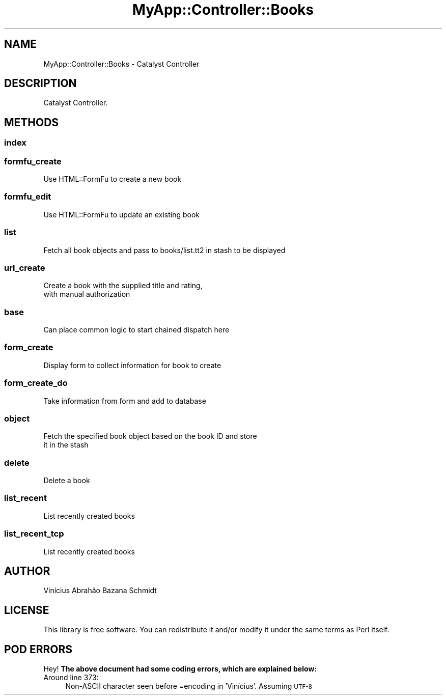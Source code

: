 .\" Automatically generated by Pod::Man 4.06 (Pod::Simple 3.32)
.\"
.\" Standard preamble:
.\" ========================================================================
.de Sp \" Vertical space (when we can't use .PP)
.if t .sp .5v
.if n .sp
..
.de Vb \" Begin verbatim text
.ft CW
.nf
.ne \\$1
..
.de Ve \" End verbatim text
.ft R
.fi
..
.\" Set up some character translations and predefined strings.  \*(-- will
.\" give an unbreakable dash, \*(PI will give pi, \*(L" will give a left
.\" double quote, and \*(R" will give a right double quote.  \*(C+ will
.\" give a nicer C++.  Capital omega is used to do unbreakable dashes and
.\" therefore won't be available.  \*(C` and \*(C' expand to `' in nroff,
.\" nothing in troff, for use with C<>.
.tr \(*W-
.ds C+ C\v'-.1v'\h'-1p'\s-2+\h'-1p'+\s0\v'.1v'\h'-1p'
.ie n \{\
.    ds -- \(*W-
.    ds PI pi
.    if (\n(.H=4u)&(1m=24u) .ds -- \(*W\h'-12u'\(*W\h'-12u'-\" diablo 10 pitch
.    if (\n(.H=4u)&(1m=20u) .ds -- \(*W\h'-12u'\(*W\h'-8u'-\"  diablo 12 pitch
.    ds L" ""
.    ds R" ""
.    ds C` ""
.    ds C' ""
'br\}
.el\{\
.    ds -- \|\(em\|
.    ds PI \(*p
.    ds L" ``
.    ds R" ''
.    ds C`
.    ds C'
'br\}
.\"
.\" Escape single quotes in literal strings from groff's Unicode transform.
.ie \n(.g .ds Aq \(aq
.el       .ds Aq '
.\"
.\" If the F register is >0, we'll generate index entries on stderr for
.\" titles (.TH), headers (.SH), subsections (.SS), items (.Ip), and index
.\" entries marked with X<> in POD.  Of course, you'll have to process the
.\" output yourself in some meaningful fashion.
.\"
.\" Avoid warning from groff about undefined register 'F'.
.de IX
..
.if !\nF .nr F 0
.if \nF>0 \{\
.    de IX
.    tm Index:\\$1\t\\n%\t"\\$2"
..
.    if !\nF==2 \{\
.        nr % 0
.        nr F 2
.    \}
.\}
.\" ========================================================================
.\"
.IX Title "MyApp::Controller::Books 3"
.TH MyApp::Controller::Books 3 "2016-02-28" "perl v5.10.1" "User Contributed Perl Documentation"
.\" For nroff, turn off justification.  Always turn off hyphenation; it makes
.\" way too many mistakes in technical documents.
.if n .ad l
.nh
.SH "NAME"
MyApp::Controller::Books \- Catalyst Controller
.SH "DESCRIPTION"
.IX Header "DESCRIPTION"
Catalyst Controller.
.SH "METHODS"
.IX Header "METHODS"
.SS "index"
.IX Subsection "index"
.SS "formfu_create"
.IX Subsection "formfu_create"
.Vb 1
\&    Use HTML::FormFu to create a new book
.Ve
.SS "formfu_edit"
.IX Subsection "formfu_edit"
.Vb 1
\&    Use HTML::FormFu to update an existing book
.Ve
.SS "list"
.IX Subsection "list"
.Vb 1
\&    Fetch all book objects and pass to books/list.tt2 in stash to be displayed
.Ve
.SS "url_create"
.IX Subsection "url_create"
.Vb 2
\&    Create a book with the supplied title and rating,
\&    with manual authorization
.Ve
.SS "base"
.IX Subsection "base"
.Vb 1
\&    Can place common logic to start chained dispatch here
.Ve
.SS "form_create"
.IX Subsection "form_create"
.Vb 1
\&    Display form to collect information for book to create
.Ve
.SS "form_create_do"
.IX Subsection "form_create_do"
.Vb 1
\&    Take information from form and add to database
.Ve
.SS "object"
.IX Subsection "object"
.Vb 2
\&    Fetch the specified book object based on the book ID and store
\&    it in the stash
.Ve
.SS "delete"
.IX Subsection "delete"
.Vb 1
\&    Delete a book
.Ve
.SS "list_recent"
.IX Subsection "list_recent"
.Vb 1
\&    List recently created books
.Ve
.SS "list_recent_tcp"
.IX Subsection "list_recent_tcp"
.Vb 1
\&    List recently created books
.Ve
.SH "AUTHOR"
.IX Header "AUTHOR"
Vinícius Abrahão Bazana Schmidt
.SH "LICENSE"
.IX Header "LICENSE"
This library is free software. You can redistribute it and/or modify
it under the same terms as Perl itself.
.SH "POD ERRORS"
.IX Header "POD ERRORS"
Hey! \fBThe above document had some coding errors, which are explained below:\fR
.IP "Around line 373:" 4
.IX Item "Around line 373:"
Non-ASCII character seen before =encoding in 'Vinícius'. Assuming \s-1UTF\-8\s0
